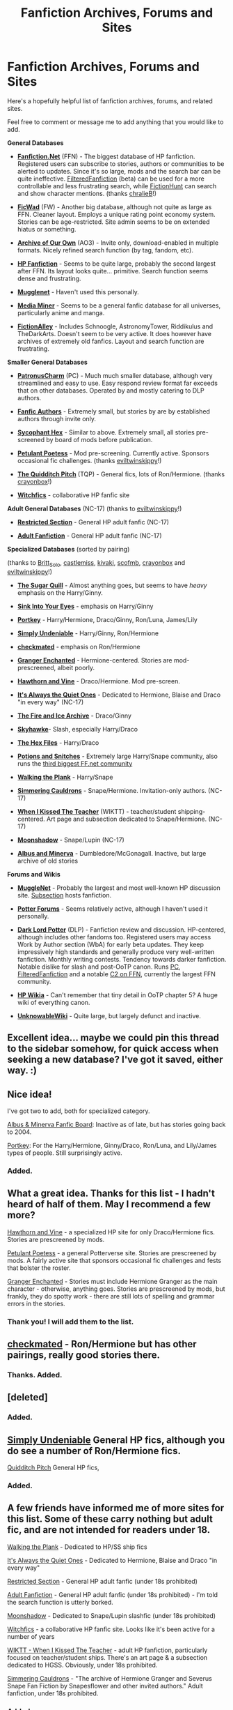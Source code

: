 #+TITLE: Fanfiction Archives, Forums and Sites

* Fanfiction Archives, Forums and Sites
:PROPERTIES:
:Author: serasuna
:Score: 35
:DateUnix: 1331867369.0
:DateShort: 2012-Mar-16
:END:
Here's a hopefully helpful list of fanfiction archives, forums, and related sites.

Feel free to comment or message me to add anything that you would like to add.

*General Databases*

- *[[http://www.fanfiction.net/][Fanfiction.Net]]* (FFN) - The biggest database of HP fanfiction. Registered users can subscribe to stories, authors or communities to be alerted to updates. Since it's so large, mods and the search bar can be quite ineffective. [[http://fffn.darklordpotter.net/search/1][FilteredFanfiction]] (beta) can be used for a more controllable and less frustrating search, while [[http://fictionhunt.com/][FictionHunt]] can search and show character mentions. (thanks [[http://www.reddit.com/r/HPfanfiction/comments/qyump/fanfiction_archives_forums_and_sites/c432nac][chralieB]]!)

- *[[http://www.ficwad.com/][FicWad]]* (FW) - Another big database, although not quite as large as FFN. Cleaner layout. Employs a unique rating point economy system. Stories can be age-restricted. Site admin seems to be on extended hiatus or something.

- *[[http://archiveofourown.org/][Archive of Our Own]]* (AO3) - Invite only, download-enabled in multiple formats. Nicely refined search function (by tag, fandom, etc).

- *[[http://www.harrypotterfanfiction.com/][HP Fanfiction]]* - Seems to be quite large, probably the second largest after FFN. Its layout looks quite... primitive. Search function seems dense and frustrating.

- *[[http://fanfiction.mugglenet.com/][Mugglenet]]* - Haven't used this personally.

- *[[http://www.mediaminer.org/][Media Miner]]* - Seems to be a general fanfic database for all universes, particularly anime and manga.

- *[[http://fictionalley.blogspot.com/][FictionAlley]]* - Includes Schnoogle, AstronomyTower, Riddikulus and TheDarkArts. Doesn't seem to be very active. It does however have archives of extremely old fanfics. Layout and search function are frustrating.

*Smaller General Databases*

- *[[http://patronuscharm.net/][PatronusCharm]]* (PC) - Much much smaller database, although very streamlined and easy to use. Easy respond review format far exceeds that on other databases. Operated by and mostly catering to DLP authors.

- *[[http://www.fanficauthors.net/][Fanfic Authors]]* - Extremely small, but stories by are by established authors through invite only.

- *[[http://www.sycophanthex.com/][Sycophant Hex]]* - Similar to above. Extremely small, all stories pre-screened by board of mods before publication.

- *[[http://www.thepetulantpoetess.com/index.php][Petulant Poetess]]* - Mod pre-screening. Currently active. Sponsors occasional fic challenges. (thanks [[http://www.reddit.com/r/HPfanfiction/comments/qyump/fanfiction_archives_forums_and_sites/c41jucw][eviltwinskippy]]!)

- *[[http://thequidditchpitch.org/][The Quidditch Pitch]]* (TQP) - General fics, lots of Ron/Hermione. (thanks [[http://www.reddit.com/r/HPfanfiction/comments/qyump/fanfiction_archives_forums_and_sites/c41vn51][crayonbox]]!)

- *[[http://www.witchfics.org/][Witchfics]]* - collaborative HP fanfic site

*Adult General Databases* (NC-17) (thanks to [[http://www.reddit.com/r/HPfanfiction/comments/qyump/fanfiction_archives_forums_and_sites/c420k4l][eviltwinskippy]]!)

- *[[http://www.restrictedsection.org/][Restricted Section]]* - General HP adult fanfic (NC-17)

- *[[http://hp.adultfanfiction.net/][Adult Fanfiction]]* - General HP adult fanfic (NC-17)

*Specialized Databases* (sorted by pairing)

(thanks to [[http://www.reddit.com/r/HPfanfiction/comments/qyump/fanfiction_archives_forums_and_sites/c41oh4x][Britt_Solo]], [[http://www.reddit.com/r/HPfanfiction/comments/qyump/fanfiction_archives_forums_and_sites/c41supr][castlemiss]], [[http://www.reddit.com/r/HPfanfiction/comments/qyump/fanfiction_archives_forums_and_sites/c41lti3][kivaki]], [[http://www.reddit.com/r/HPfanfiction/comments/qyump/fanfiction_archives_forums_and_sites/c41n2ux][scofmb]], [[http://www.reddit.com/r/HPfanfiction/comments/qyump/fanfiction_archives_forums_and_sites/c41vn51][crayonbox]] and [[http://www.reddit.com/r/HPfanfiction/comments/qyump/fanfiction_archives_forums_and_sites/c420k4l][eviltwinskippy]]!)

- *[[http://sugarquill.net/][The Sugar Quill]]* - Almost anything goes, but seems to have /heavy/ emphasis on the Harry/Ginny.

- *[[http://www.siye.co.uk/][Sink Into Your Eyes]]* - emphasis on Harry/Ginny

- *[[http://fanfiction.portkey.org/fanfiction][Portkey]]* - Harry/Hermione, Draco/Ginny, Ron/Luna, James/Lily

- *[[http://www.simplyundeniable.com/][Simply Undeniable]]* - Harry/Ginny, Ron/Hermione

- *[[http://www.checkmated.com/][checkmated]]* - emphasis on Ron/Hermione

- *[[http://grangerenchanted.com/][Granger Enchanted]]* - Hermione-centered. Stories are mod-prescreened, albeit poorly.

- *[[http://www.dramione.org/][Hawthorn and Vine]]* - Draco/Hermione. Mod pre-screen.

- *[[http://quietones.org/][It's Always the Quiet Ones]]* - Dedicated to Hermione, Blaise and Draco "in every way" (NC-17)

- *[[http://www.dracoandginny.com/][The Fire and Ice Archive]]* - Draco/Ginny

- *[[http://archive.skyehawke.com/main.php?list=2][Skyhawke]]*- Slash, especially Harry/Draco

- *[[http://www.thehexfiles.net/][The Hex Files]]* - Harry/Draco

- *[[http://www.potionsandsnitches.net/fanfiction/][Potions and Snitches]]* - Extremely large Harry/Snape community, also runs the [[http://www.fanfiction.net/community/Potions_and_Snitches/182/][third biggest FF.net community]]

- *[[http://www.walkingtheplank.org/archive/index.php][Walking the Plank]]* - Harry/Snape

- *[[http://simmeringcauldrons.com/efiction/][Simmering Cauldrons]]* - Snape/Hermione. Invitation-only authors. (NC-17)

- *[[http://www.themasque.net/wiktt/efiction/index.php][When I Kissed The Teacher]]* (WIKTT) - teacher/student shipping-centered. Art page and subsection dedicated to Snape/Hermione. (NC-17)

- *[[http://www.ssf-moonshadow.com/][Moonshadow]]* - Snape/Lupin (NC-17)

- *[[http://admmfics.proboards.com/index.cgi?][Albus and Minerva]]* - Dumbledore/McGonagall. Inactive, but large archive of old stories

*Forums and Wikis*

- *[[http://www.mugglenet.com/][MuggleNet]]* - Probably the largest and most well-known HP discussion site. [[http://fanfiction.mugglenet.com/][Subsection]] hosts fanfiction.

- *[[http://www.potterforums.com/][Potter Forums]]* - Seems relatively active, although I haven't used it personally.

- *[[https://forums.darklordpotter.net/][Dark Lord Potter]]* (DLP) - Fanfiction review and discussion. HP-centered, although includes other fandoms too. Registered users may access Work by Author section (WbA) for early beta updates. They keep impressively high standards and generally produce very well-written fanfiction. Monthly writing contests. Tendency towards darker fanfiction. Notable dislike for slash and post-OoTP canon. Runs [[http://patronuscharm.net/][PC]], [[http://fffn.darklordpotter.net/search][FilteredFanfiction]] and a notable [[http://www.fanfiction.net/community/DLP_5_Starred_and_Featured_Authors/84507/][C2 on FFN]], currently the largest FFN community.

- *[[http://harrypotter.wikia.com/wiki/Main_Page][HP Wikia]]* - Can't remember that tiny detail in OoTP chapter 5? A huge wiki of everything canon.

- *[[http://wiki.unknowableroom.org/Harry_Potter_Wiki_Encyclopaedia][UnknowableWiki]]* - Quite large, but largely defunct and inactive.


** Excellent idea... maybe we could pin this thread to the sidebar somehow, for quick access when seeking a new database? I've got it saved, either way. :)
:PROPERTIES:
:Author: kivaki
:Score: 7
:DateUnix: 1332076414.0
:DateShort: 2012-Mar-18
:END:


** Nice idea!

I've got two to add, both for specialized category.

[[http://admmfics.proboards.com/index.cgi?][Albus & Minerva Fanfic Board]]: Inactive as of late, but has stories going back to 2004.

[[http://fanfiction.portkey.org/fanfiction][Portkey]]: For the Harry/Hermione, Ginny/Draco, Ron/Luna, and Lily/James types of people. Still surprisingly active.
:PROPERTIES:
:Author: Britt_Solo
:Score: 6
:DateUnix: 1331912283.0
:DateShort: 2012-Mar-16
:END:

*** Added.
:PROPERTIES:
:Author: serasuna
:Score: 3
:DateUnix: 1331940495.0
:DateShort: 2012-Mar-17
:END:


** What a great idea. Thanks for this list - I hadn't heard of half of them. May I recommend a few more?

[[http://www.dramione.org/][Hawthorn and Vine]] - a specialized HP site for only Draco/Hermione fics. Stories are prescreened by mods.

[[http://www.thepetulantpoetess.com/index.php][Petulant Poetess]] - a general Potterverse site. Stories are prescreened by mods. A fairly active site that sponsors occasional fic challenges and fests that bolster the roster.

[[http://grangerenchanted.com/][Granger Enchanted]] - Stories must include Hermione Granger as the main character - otherwise, anything goes. Stories are prescreened by mods, but frankly, they do spotty work - there are still lots of spelling and grammar errors in the stories.
:PROPERTIES:
:Author: eviltwinskippy
:Score: 4
:DateUnix: 1331869668.0
:DateShort: 2012-Mar-16
:END:

*** Thank you! I will add them to the list.
:PROPERTIES:
:Author: serasuna
:Score: 4
:DateUnix: 1331869720.0
:DateShort: 2012-Mar-16
:END:


** [[http://www.checkmated.com/][checkmated]] - Ron/Hermione but has other pairings, really good stories there.
:PROPERTIES:
:Author: scofmb
:Score: 3
:DateUnix: 1331902937.0
:DateShort: 2012-Mar-16
:END:

*** Thanks. Added.
:PROPERTIES:
:Author: serasuna
:Score: 3
:DateUnix: 1331904477.0
:DateShort: 2012-Mar-16
:END:


** [deleted]
:PROPERTIES:
:Score: 3
:DateUnix: 1331934615.0
:DateShort: 2012-Mar-17
:END:

*** Added.
:PROPERTIES:
:Author: serasuna
:Score: 4
:DateUnix: 1331940656.0
:DateShort: 2012-Mar-17
:END:


** [[http://www.simplyundeniable.com/][Simply Undeniable]] General HP fics, although you do see a number of Ron/Hermione fics.

[[http://thequidditchpitch.org/][Quidditch Pitch]] General HP fics,
:PROPERTIES:
:Author: crayonbox
:Score: 4
:DateUnix: 1331952154.0
:DateShort: 2012-Mar-17
:END:

*** Added.
:PROPERTIES:
:Author: serasuna
:Score: 2
:DateUnix: 1332033069.0
:DateShort: 2012-Mar-18
:END:


** A few friends have informed me of more sites for this list. Some of these carry nothing but adult fic, and are not intended for readers under 18.

[[http://www.walkingtheplank.org/archive/index.php][Walking the Plank]] - Dedicated to HP/SS ship fics

[[http://quietones.org/][It's Always the Quiet Ones]] - Dedicated to Hermione, Blaise and Draco "in every way"

[[http://www.restrictedsection.org/][Restricted Section]] - General HP adult fanfic (under 18s prohibited)

[[http://hp.adultfanfiction.net/][Adult Fanfiction]] - General HP adult fanfic (under 18s prohibited) - I'm told the search function is utterly borked.

[[http://www.ssf-moonshadow.com/][Moonshadow]] - Dedicated to Snape/Lupin slashfic (under 18s prohibited)

[[http://www.witchfics.org/][Witchfics]] - a collaborative HP fanfic site. Looks like it's been active for a number of years

[[http://www.themasque.net/wiktt/efiction/index.php][WIKTT - When I Kissed The Teacher]] - adult HP fanfiction, particularly focused on teacher/student ships. There's an art page & a subsection dedicated to HGSS. Obviously, under 18s prohibited.

[[http://simmeringcauldrons.com/efiction/][Simmering Cauldrons]] - "The archive of Hermione Granger and Severus Snape Fan Fiction by Snapesflower and other invited authors." Adult fanfiction, under 18s prohibited.
:PROPERTIES:
:Author: eviltwinskippy
:Score: 3
:DateUnix: 1332003395.0
:DateShort: 2012-Mar-17
:END:

*** Added.
:PROPERTIES:
:Author: serasuna
:Score: 2
:DateUnix: 1332032922.0
:DateShort: 2012-Mar-18
:END:


** [[http://archive.skyehawke.com/main.php?list=2][Skyhawke]] has tons of fic, lots of slash and Drarry.

[[http://www.thehexfiles.net/][The Hex Files]] is a huge Drarry fanfic database.
:PROPERTIES:
:Author: kivaki
:Score: 5
:DateUnix: 1331885286.0
:DateShort: 2012-Mar-16
:END:

*** Added them to the list; thanks.
:PROPERTIES:
:Author: serasuna
:Score: 3
:DateUnix: 1331904500.0
:DateShort: 2012-Mar-16
:END:


** Maybe should share: [[http://fictionhunt.com][FictionHunt]].

Not as sophisticated as [[http://fffn.darklordpotter.net]], still maybe helpful to some.

Most interesting thing you may find are those red/blue bars that represent character mentions in whole fanfic text. Useful thing in a way that it actually allows you to see how well author used character names and pronouns.

Amount of fics is quite low mainly because of the feature called footprint that slows processing down.
:PROPERTIES:
:Author: ChralieB
:Score: 2
:DateUnix: 1332274037.0
:DateShort: 2012-Mar-20
:END:

*** Added.
:PROPERTIES:
:Author: serasuna
:Score: 1
:DateUnix: 1332303035.0
:DateShort: 2012-Mar-21
:END:


** I don't have anything to add (new to the whole fan fic thing), but I just wanted to thank you! Bookmarked this for future reference :)
:PROPERTIES:
:Author: tragicalsmiles
:Score: 2
:DateUnix: 1337574063.0
:DateShort: 2012-May-21
:END:


** [[http://archiveofourown.org/]] is a general fic database with many very good HP fics. Of special note is the fact that you can directly download the stories from the site in the following formats by just clicking a single button: MOBI, EPUB, PDF, HTML, X.
:PROPERTIES:
:Author: honilee
:Score: 2
:DateUnix: 1343260837.0
:DateShort: 2012-Jul-26
:END:

*** Added.

Looks great, although it's invite only. Ah well, I'll get in line.
:PROPERTIES:
:Author: serasuna
:Score: 2
:DateUnix: 1343262902.0
:DateShort: 2012-Jul-26
:END:


** Do you know of any specialized databases on james/lily?
:PROPERTIES:
:Author: BeatleManiac2518
:Score: 1
:DateUnix: 1344739375.0
:DateShort: 2012-Aug-12
:END:

*** I don't unfortunately, but it seems like there are [[http://www.fanfiction.net/community/Before_There_Was_Harry_Lily_and_James_Fics/6765/][a]] [[http://www.fanfiction.net/community/Lily_and_James_stories/4160/][number]] [[http://www.fanfiction.net/community/The_Marauders_Era/4903/][of]] [[http://www.fanfiction.net/community/The_Collection/11062/][communities]] [[http://www.fanfiction.net/community/The_best_of_Lily_and_James_Potter/25798/3/0/1/][featuring]] James and Lily (not necessarily paired though) on FF.net.

You can also narrow down your search for FF.net stories for those featuring Lily and James with DLP's [[http://fffn.darklordpotter.net/search/1][FilteredFanfiction]] tool.
:PROPERTIES:
:Author: serasuna
:Score: 1
:DateUnix: 1344742435.0
:DateShort: 2012-Aug-12
:END:


** Might want to link to [[/r/hpmor][r/hpmor]], and any other subreddits around HP (fanfiction), have a list of them.
:PROPERTIES:
:Author: RMcD94
:Score: 1
:DateUnix: 1345817605.0
:DateShort: 2012-Aug-24
:END:

*** Oh that's a good idea. I hadn't thought of that.

Why don't you message the mods to ask if they could link them in the sidebar?
:PROPERTIES:
:Author: serasuna
:Score: 1
:DateUnix: 1345828507.0
:DateShort: 2012-Aug-24
:END:
